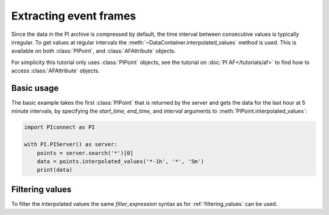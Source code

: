 #######################
Extracting event frames
#######################

Since the data in the PI archive is compressed by default, the time interval
between consecutive values is typically irregular. To get values at regular
intervals the :meth:`~DataContainer.interpolated_values` method is used.
This is available on both :class:`PIPoint`, and :class:`AFAttribute` objects.

For simplicity this tutorial only uses :class:`PIPoint` objects, see the
tutorial on :doc:`PI AF</tutorials/af>` to find how to access
:class:`AFAttribute` objects.


***********
Basic usage
***********

The basic example takes the first :class:`PIPoint` that is returned by the
server and gets the data for the last hour at 5 minute intervals,
by specifying the `start_time`, `end_time`, and `interval` arguments to
:meth:`PIPoint.interpolated_values`:

.. code-block:: python

    import PIconnect as PI

    with PI.PIServer() as server:
        points = server.search('*')[0]
        data = points.interpolated_values('*-1h', '*', '5m')
        print(data)


****************
Filtering values
****************

To filter the interpolated values the same `filter_expression` syntax as for
:ref:`filtering_values` can be used.
